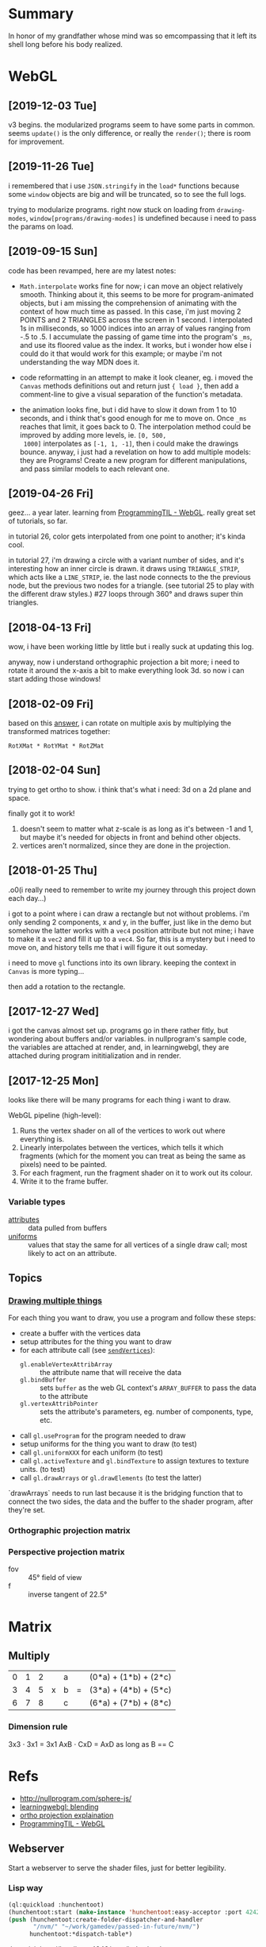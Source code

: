 #+STARTUP: hidestars
#+TODO: TODO IN_PROGRESS | DONE

* Summary
  In honor of my grandfather whose mind was so emcompassing
  that it left its shell long before his body realized.


* WebGL

** [2019-12-03 Tue]
   v3 begins. the modularized programs seem to have some
   parts in common. seems =update()= is the only difference,
   or really the =render()=; there is room for improvement.


** [2019-11-26 Tue]
   i remembered that i use =JSON.stringify= in the =load*=
   functions because some =window= objects are big and will
   be truncated, so to see the full logs.

   trying to modularize programs. right now stuck on loading
   from =drawing-modes=, =window[programs/drawing-modes]= is
   undefined because i need to pass the params on load.


** [2019-09-15 Sun]
   code has been revamped, here are my latest notes:

   - =Math.interpolate= works fine for now; i can move an
     object relatively smooth. Thinking about it, this seems
     to be more for program-animated objects, but i am
     missing the comprehension of animating with the context
     of how much time as passed. In this case, i'm just
     moving 2 POINTS and 2 TRIANGLES across the screen in 1
     second. I interpolated 1s in milliseconds, so 1000
     indices into an array of values ranging from -.5 to
     .5. I accumulate the passing of game time into the
     program's =_ms=, and use its floored value as the
     index. It works, but i wonder how else i could do it
     that would work for this example; or maybe i'm not
     understanding the way MDN does it.

   - code reformatting in an attempt to make it look
     cleaner, eg. i moved the =Canvas= methods definitions
     out and return just ={ load }=, then add a comment-line
     to give a visual separation of the function's metadata.

   - the animation looks fine, but i did have to slow it
     down from 1 to 10 seconds, and i think that's good
     enough for me to move on. Once =_ms= reaches that
     limit, it goes back to 0. The interpolation method
     could be improved by adding more levels, ie. =[0, 500,
     1000]= interpolates as =[-1, 1, -1]=, then i could make
     the drawings bounce. anyway, i just had a revelation on
     how to add multiple models: they are Programs! Create a
     new program for different manipulations, and pass
     similar models to each relevant one.


** [2019-04-26 Fri]
   geez... a year later. learning from [[file:/opt/jqtruong/programmingtil-webgl][ProgrammingTIL -
   WebGL]]. really great set of  tutorials, so far.

   in tutorial 26, color gets interpolated from one point to
   another; it's kinda cool.

   in tutorial 27, i'm drawing a circle with a variant
   number of sides, and it's interesting how an inner circle
   is drawn. it draws using =TRIANGLE_STRIP=, which acts
   like a =LINE_STRIP=, ie. the last node connects to the
   the previous node, but the previous two nodes for a
   triangle. (see tutorial 25 to play with the different
   draw styles.) #27 loops through 360° and draws super thin
   triangles. 


** [2018-04-13 Fri]
   wow, i have been working little by little but i really
   suck at updating this log.

   anyway, now i understand orthographic projection a bit
   more; i need to rotate it around the x-axis a bit to make
   everything look 3d. so now i can start adding those
   windows!


** [2018-02-09 Fri]
   based on this [[https://computergraphics.stackexchange.com/questions/1608/how-to-combine-rotation-in-2-axis-into-one-matrix][answer]], i can rotate on multiple axis by
   multiplying the transformed matrices together:
   : RotXMat * RotYMat * RotZMat


** [2018-02-04 Sun]
   trying to get ortho to show. i think that's what i need:
   3d on a 2d plane and space.

   finally got it to work!
   1. doesn't seem to matter what z-scale is as long as it's
      between -1 and 1, but maybe it's needed for objects in
      front and behind other objects.
   2. vertices aren't normalized, since they are done in the
      projection.


** [2018-01-25 Thu]
   .o0(i really need to remember to write my journey through
   this project down each day...)

   i got to a point where i can draw a rectangle but not
   without problems. i'm only sending 2 components, x and y,
   in the buffer, just like in the demo but somehow the
   latter works with a =vec4= position attribute but not
   mine; i have to make it a =vec2= and fill it up to a
   =vec4=. So far, this is a mystery but i need to move on,
   and history tells me that i will figure it out someday.

   i need to move =gl= functions into its own
   library. keeping the context in =Canvas= is more
   typing... 

   then add a rotation to the rectangle.


** [2017-12-27 Wed]
   i got the canvas almost set up. programs go in there
   rather fitly, but wondering about buffers and/or
   variables. in nullprogram's sample code, the variables
   are attached at render, and, in learningwebgl, they are
   attached during program inititialization and in render.


** [2017-12-25 Mon]
   looks like there will be many programs for each thing i
   want to draw. 
   
   WebGL pipeline (high-level):
   1. Runs the vertex shader on all of the vertices to work
      out where everything is.
   2. Linearly interpolates between the vertices, which
      tells it which fragments (which for the moment you can
      treat as being the same as pixels) need to be painted.
   3. For each fragment, run the fragment shader on it to
      work out its colour.
   4. Write it to the frame buffer.


*** Variable types
    - [[https://webglfundamentals.org/webgl/lessons/webgl-shaders-and-glsl.html#attributes][attributes]] :: data pulled from buffers
    - [[https://webglfundamentals.org/webgl/lessons/webgl-shaders-and-glsl.html#uniforms][uniforms]] :: values that stay the same for all vertices
         of a single draw call; most likely to act on an
         attribute.


** Topics

*** [[https://webglfundamentals.org/webgl/lessons/webgl-drawing-multiple-things.html][Drawing multiple things]]
    For each thing you want to draw, you use a program and
    follow these steps:
    - create a buffer with the vertices data
    - setup attributes for the thing you want to draw
    - for each attribute call (see [[file:v2/gl.js::sendVertices:%20function%20(opts,%20buffer,%20attr)%20{][=sendVertices=]]):
      - =gl.enableVertexAttribArray= :: the attribute name
           that will receive the data
      - =gl.bindBuffer= :: sets =buffer= as the web GL
           context's =ARRAY_BUFFER= to pass the data to the
           attribute
      - =gl.vertexAttribPointer= :: sets the attribute's
           parameters, eg. number of components, type, etc.
    - call =gl.useProgram= for the program needed to draw
    - setup uniforms for the thing you want to draw (to test)
    - call =gl.uniformXXX= for each uniform (to test)
    - call =gl.activeTexture= and =gl.bindTexture= to assign
      textures to texture units. (to test)
    - call =gl.drawArrays= or =gl.drawElements= (to test the
      latter)

    `drawArrays` needs to run last because it is the
    bridging function that to connect the two sides, the
    data and the buffer to the shader program, after
    they're set.


*** Orthographic projection matrix


*** Perspective projection matrix
    - fov :: 45° field of view
    - f :: inverse tangent of 22.5°


* Matrix

** Multiply
   | 0 | 1 | 2 |   | a |   | (0*a) + (1*b) + (2*c) |
   | 3 | 4 | 5 | x | b | = | (3*a) + (4*b) + (5*c) |
   | 6 | 7 | 8 |   | c |   | (6*a) + (7*b) + (8*c) |

*** Dimension rule
    3x3 ⋅ 3x1 = 3x1
    AxB ⋅ CxD = AxD as long as B == C
   

* Refs
  - http://nullprogram.com/sphere-js/
  - [[http://learningwebgl.com/blog/?p=859][learningwebgl: blending]]
  - [[https://www.scratchapixel.com/lessons/3d-basic-rendering/perspective-and-orthographic-projection-matrix/orthographic-projection-matrix][ortho projection explaination]]
  - [[file:/opt/jqtruong/programmingtil-webgl][ProgrammingTIL - WebGL]]

** Webserver
   Start a webserver to serve the shader files, just for
   better legibility.

*** Lisp way
    #+BEGIN_SRC lisp
      (ql:quickload :hunchentoot)
      (hunchentoot:start (make-instance 'hunchentoot:easy-acceptor :port 4242))
      (push (hunchentoot:create-folder-dispatcher-and-handler
             "/nvm/" "~/work/gamedev/passed-in-future/nvm/")
            hunchentoot:*dispatch-table*)
    #+END_SRC
    
    then visit http://localhost:4242/nvm/index.html.


*** Node way
    =http-server= boom!


* Tasks

** IN_PROGRESS learn some WebGL

*** DONE Start with rotating colorful rectangles.

*** TODO animate a sine wave


** DONE draw multiple things


** TODO rotate multiple windows
   need to get a nice effect while spinning the
   windows... like some overlay maybe... idk, just make it
   shiny.
